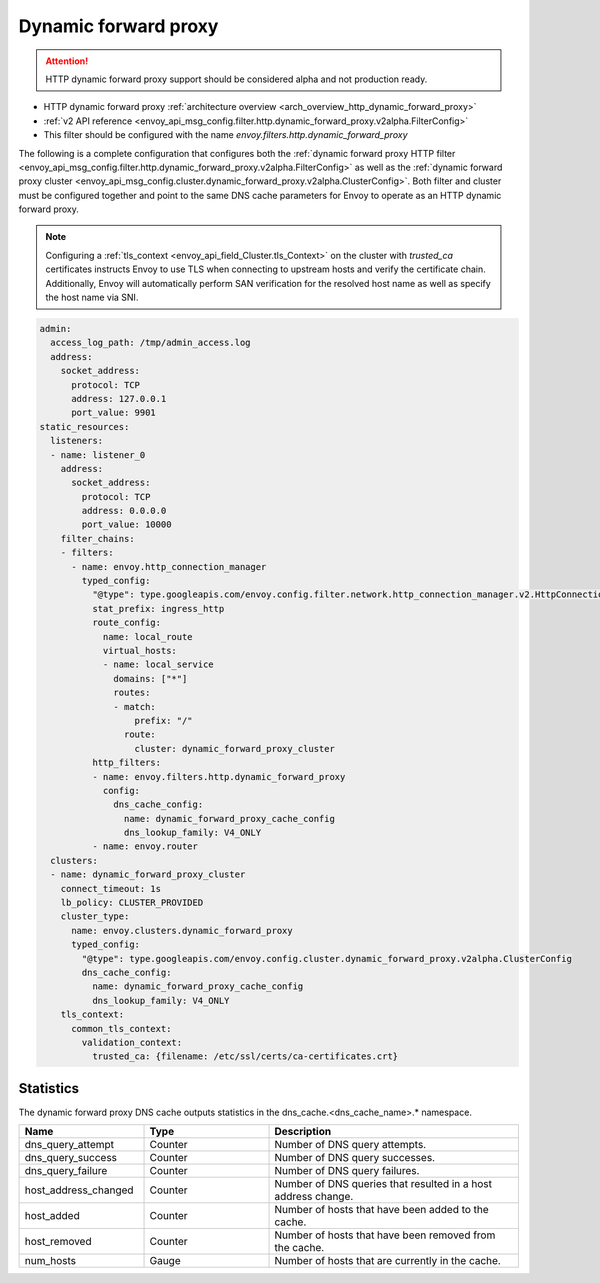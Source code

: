 .. _config_http_filters_dynamic_forward_proxy:

Dynamic forward proxy
=====================

.. attention::

  HTTP dynamic forward proxy support should be considered alpha and not production ready.

* HTTP dynamic forward proxy :ref:`architecture overview <arch_overview_http_dynamic_forward_proxy>`
* :ref:`v2 API reference <envoy_api_msg_config.filter.http.dynamic_forward_proxy.v2alpha.FilterConfig>`
* This filter should be configured with the name *envoy.filters.http.dynamic_forward_proxy*

The following is a complete configuration that configures both the
:ref:`dynamic forward proxy HTTP filter
<envoy_api_msg_config.filter.http.dynamic_forward_proxy.v2alpha.FilterConfig>`
as well as the :ref:`dynamic forward proxy cluster
<envoy_api_msg_config.cluster.dynamic_forward_proxy.v2alpha.ClusterConfig>`. Both filter and cluster
must be configured together and point to the same DNS cache parameters for Envoy to operate as an
HTTP dynamic forward proxy.

.. note::

  Configuring a :ref:`tls_context <envoy_api_field_Cluster.tls_Context>` on the cluster with
  *trusted_ca* certificates instructs Envoy to use TLS when connecting to upstream hosts and verify
  the certificate chain. Additionally, Envoy will automatically perform SAN verification for the
  resolved host name as well as specify the host name via SNI.

.. code-block:: yaml

  admin:
    access_log_path: /tmp/admin_access.log
    address:
      socket_address:
        protocol: TCP
        address: 127.0.0.1
        port_value: 9901
  static_resources:
    listeners:
    - name: listener_0
      address:
        socket_address:
          protocol: TCP
          address: 0.0.0.0
          port_value: 10000
      filter_chains:
      - filters:
        - name: envoy.http_connection_manager
          typed_config:
            "@type": type.googleapis.com/envoy.config.filter.network.http_connection_manager.v2.HttpConnectionManager
            stat_prefix: ingress_http
            route_config:
              name: local_route
              virtual_hosts:
              - name: local_service
                domains: ["*"]
                routes:
                - match:
                    prefix: "/"
                  route:
                    cluster: dynamic_forward_proxy_cluster
            http_filters:
            - name: envoy.filters.http.dynamic_forward_proxy
              config:
                dns_cache_config:
                  name: dynamic_forward_proxy_cache_config
                  dns_lookup_family: V4_ONLY
            - name: envoy.router
    clusters:
    - name: dynamic_forward_proxy_cluster
      connect_timeout: 1s
      lb_policy: CLUSTER_PROVIDED
      cluster_type:
        name: envoy.clusters.dynamic_forward_proxy
        typed_config:
          "@type": type.googleapis.com/envoy.config.cluster.dynamic_forward_proxy.v2alpha.ClusterConfig
          dns_cache_config:
            name: dynamic_forward_proxy_cache_config
            dns_lookup_family: V4_ONLY
      tls_context:
        common_tls_context:
          validation_context:
            trusted_ca: {filename: /etc/ssl/certs/ca-certificates.crt}

Statistics
----------

The dynamic forward proxy DNS cache outputs statistics in the dns_cache.<dns_cache_name>.*
namespace.

.. csv-table::
  :header: Name, Type, Description
  :widths: 1, 1, 2

  dns_query_attempt, Counter, Number of DNS query attempts.
  dns_query_success, Counter, Number of DNS query successes.
  dns_query_failure, Counter, Number of DNS query failures.
  host_address_changed, Counter, Number of DNS queries that resulted in a host address change.
  host_added, Counter, Number of hosts that have been added to the cache.
  host_removed, Counter, Number of hosts that have been removed from the cache.
  num_hosts, Gauge, Number of hosts that are currently in the cache.
